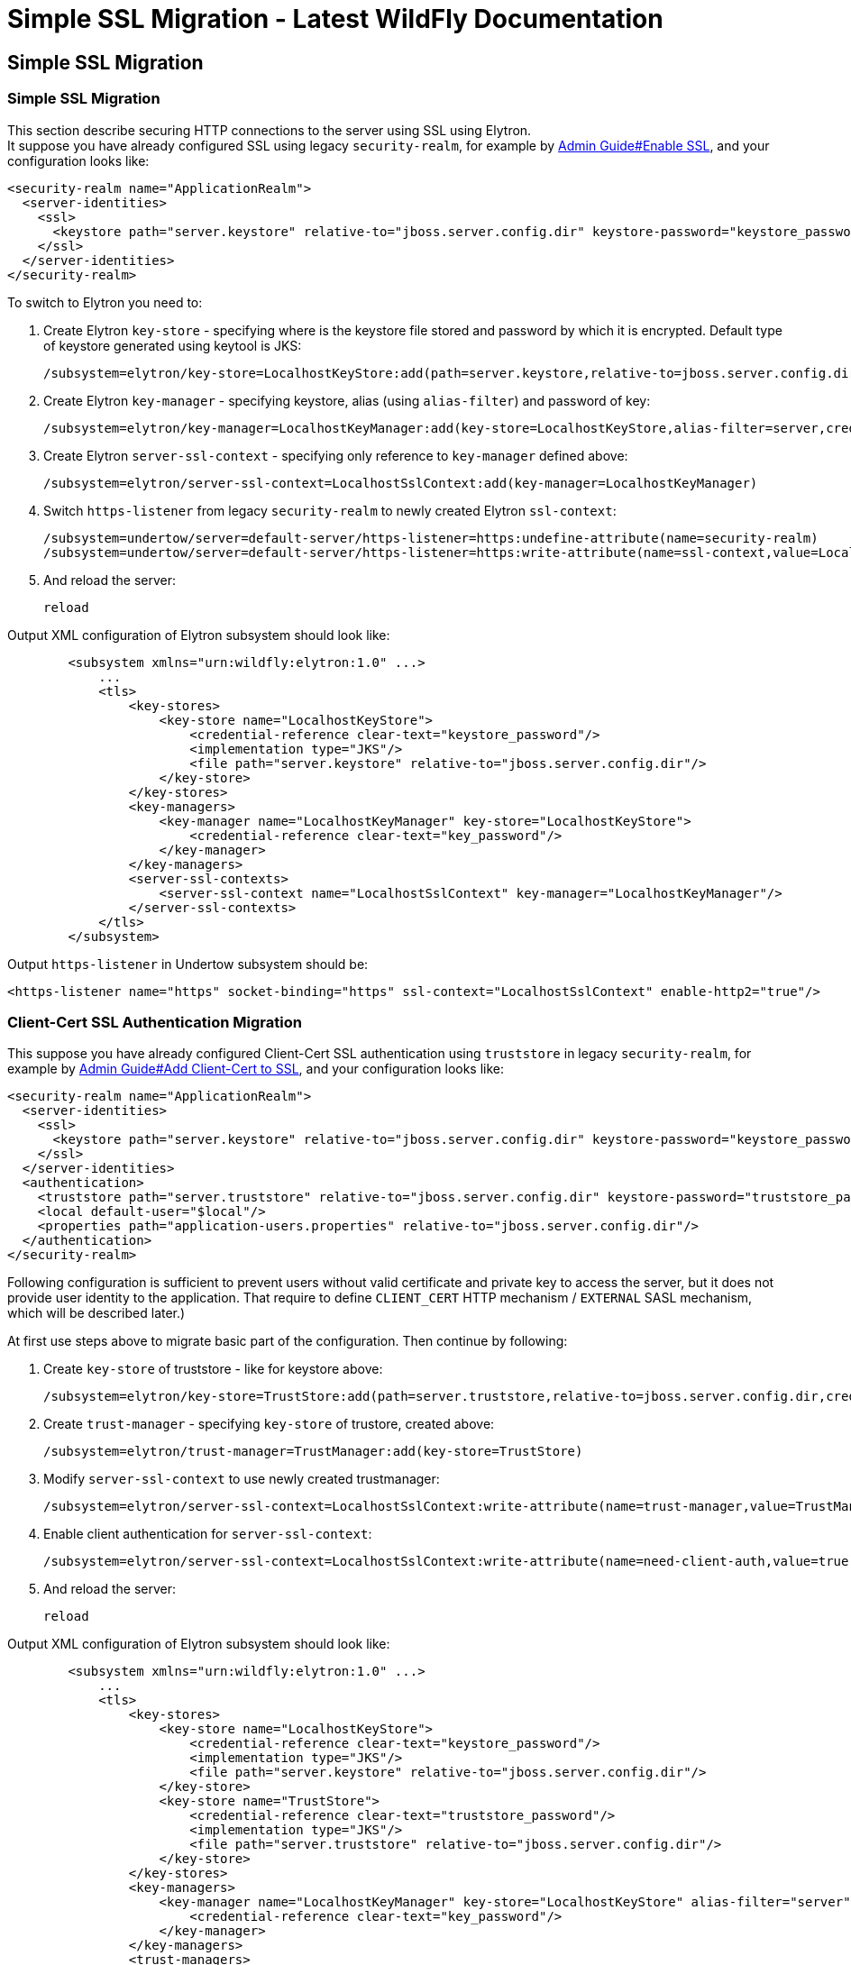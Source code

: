 Simple SSL Migration - Latest WildFly Documentation
===================================================

[[simple-ssl-migration]]
Simple SSL Migration
--------------------

[[simple-ssl-migration-1]]
Simple SSL Migration
~~~~~~~~~~~~~~~~~~~~

This section describe securing HTTP connections to the server using SSL
using Elytron. +
It suppose you have already configured SSL using legacy
`security-realm`, for example by
link:Admin_Guide.html#108625986_AdminGuide-EnableSSL[Admin Guide#Enable
SSL], and your configuration looks like:

[source,java]
----
<security-realm name="ApplicationRealm">
  <server-identities>
    <ssl>
      <keystore path="server.keystore" relative-to="jboss.server.config.dir" keystore-password="keystore_password" alias="server" key-password="key_password" />
    </ssl>
  </server-identities>
</security-realm>
----

To switch to Elytron you need to:

1.  Create Elytron `key-store` - specifying where is the keystore file
stored and password by which it is encrypted. Default type of keystore
generated using keytool is JKS:
+
[source,java]
----
/subsystem=elytron/key-store=LocalhostKeyStore:add(path=server.keystore,relative-to=jboss.server.config.dir,credential-reference={clear-text="keystore_password"},type=JKS)
----
2.  Create Elytron `key-manager` - specifying keystore, alias (using
`alias-filter`) and password of key:
+
[source,java]
----
/subsystem=elytron/key-manager=LocalhostKeyManager:add(key-store=LocalhostKeyStore,alias-filter=server,credential-reference={clear-text="key_password"})
----
3.  Create Elytron `server-ssl-context` - specifying only reference to
`key-manager` defined above:
+
[source,java]
----
/subsystem=elytron/server-ssl-context=LocalhostSslContext:add(key-manager=LocalhostKeyManager)
----
4.  Switch `https-listener` from legacy `security-realm` to newly
created Elytron `ssl-context`:
+
[source,java]
----
/subsystem=undertow/server=default-server/https-listener=https:undefine-attribute(name=security-realm)
/subsystem=undertow/server=default-server/https-listener=https:write-attribute(name=ssl-context,value=LocalhostSslContext)
----
5.  And reload the server:
+
[source,java]
----
reload
----

Output XML configuration of Elytron subsystem should look like:

[source,java]
----
        <subsystem xmlns="urn:wildfly:elytron:1.0" ...>
            ...
            <tls>
                <key-stores>
                    <key-store name="LocalhostKeyStore">
                        <credential-reference clear-text="keystore_password"/>
                        <implementation type="JKS"/>
                        <file path="server.keystore" relative-to="jboss.server.config.dir"/>
                    </key-store>
                </key-stores>
                <key-managers>
                    <key-manager name="LocalhostKeyManager" key-store="LocalhostKeyStore">
                        <credential-reference clear-text="key_password"/>
                    </key-manager>
                </key-managers>
                <server-ssl-contexts>
                    <server-ssl-context name="LocalhostSslContext" key-manager="LocalhostKeyManager"/>
                </server-ssl-contexts>
            </tls>
        </subsystem>
----

Output `https-listener` in Undertow subsystem should be:

[source,java]
----
<https-listener name="https" socket-binding="https" ssl-context="LocalhostSslContext" enable-http2="true"/>
----

[[client-cert-ssl-authentication-migration]]
Client-Cert SSL Authentication Migration
~~~~~~~~~~~~~~~~~~~~~~~~~~~~~~~~~~~~~~~~

This suppose you have already configured Client-Cert SSL authentication
using `truststore` in legacy `security-realm`, for example by
link:Admin_Guide.html#108625986_AdminGuide-AddClientCerttoSSL[Admin
Guide#Add Client-Cert to SSL], and your configuration looks like:

[source,java]
----
<security-realm name="ApplicationRealm">
  <server-identities>
    <ssl>
      <keystore path="server.keystore" relative-to="jboss.server.config.dir" keystore-password="keystore_password" alias="server" key-password="key_password" />
    </ssl>
  </server-identities>
  <authentication>
    <truststore path="server.truststore" relative-to="jboss.server.config.dir" keystore-password="truststore_password" />
    <local default-user="$local"/>
    <properties path="application-users.properties" relative-to="jboss.server.config.dir"/>
  </authentication>
</security-realm>
----

Following configuration is sufficient to prevent users without valid
certificate and private key to access the server, but it does not
provide user identity to the application. That require to define
`CLIENT_CERT` HTTP mechanism / `EXTERNAL` SASL mechanism, which will be
described later.)

At first use steps above to migrate basic part of the configuration.
Then continue by following:

1.  Create `key-store` of truststore - like for keystore above:
+
[source,java]
----
/subsystem=elytron/key-store=TrustStore:add(path=server.truststore,relative-to=jboss.server.config.dir,credential-reference={clear-text="truststore_password"},type=JKS)
----
2.  Create `trust-manager` - specifying `key-store` of trustore, created
above:
+
[source,java]
----
/subsystem=elytron/trust-manager=TrustManager:add(key-store=TrustStore)
----
3.  Modify `server-ssl-context` to use newly created trustmanager:
+
[source,java]
----
/subsystem=elytron/server-ssl-context=LocalhostSslContext:write-attribute(name=trust-manager,value=TrustManager)
----
4.  Enable client authentication for `server-ssl-context`:
+
[source,java]
----
/subsystem=elytron/server-ssl-context=LocalhostSslContext:write-attribute(name=need-client-auth,value=true)
----
5.  And reload the server:
+
[source,java]
----
reload
----

Output XML configuration of Elytron subsystem should look like:

[source,java]
----
        <subsystem xmlns="urn:wildfly:elytron:1.0" ...>
            ...
            <tls>
                <key-stores>
                    <key-store name="LocalhostKeyStore">
                        <credential-reference clear-text="keystore_password"/>
                        <implementation type="JKS"/>
                        <file path="server.keystore" relative-to="jboss.server.config.dir"/>
                    </key-store>
                    <key-store name="TrustStore">
                        <credential-reference clear-text="truststore_password"/>
                        <implementation type="JKS"/>
                        <file path="server.truststore" relative-to="jboss.server.config.dir"/>
                    </key-store>
                </key-stores>
                <key-managers>
                    <key-manager name="LocalhostKeyManager" key-store="LocalhostKeyStore" alias-filter="server">
                        <credential-reference clear-text="key_password"/>
                    </key-manager>
                </key-managers>
                <trust-managers>
                    <trust-manager name="TrustManager" key-store="TrustStore"/>
                </trust-managers>
                <server-ssl-contexts>
                    <server-ssl-context name="LocalhostSslContext" need-client-auth="true" key-manager="LocalhostKeyManager" trust-manager="TrustManager"/>
                </server-ssl-contexts>
            </tls>
        </subsystem>
----
